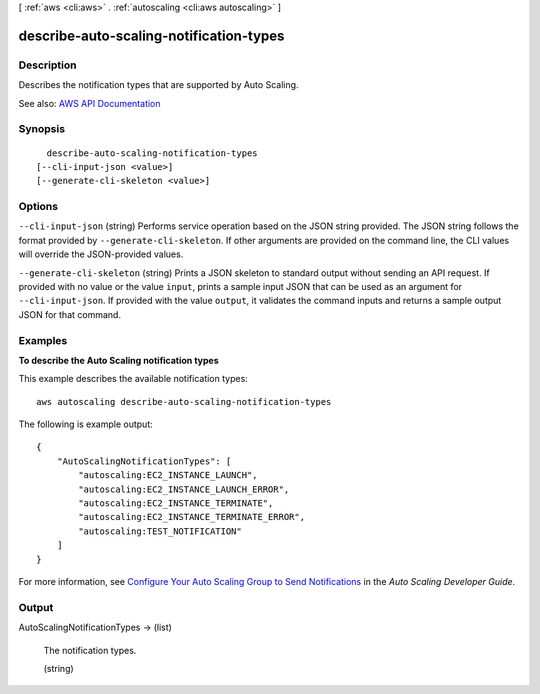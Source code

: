 [ :ref:`aws <cli:aws>` . :ref:`autoscaling <cli:aws autoscaling>` ]

.. _cli:aws autoscaling describe-auto-scaling-notification-types:


****************************************
describe-auto-scaling-notification-types
****************************************



===========
Description
===========



Describes the notification types that are supported by Auto Scaling.



See also: `AWS API Documentation <https://docs.aws.amazon.com/goto/WebAPI/autoscaling-2011-01-01/DescribeAutoScalingNotificationTypes>`_


========
Synopsis
========

::

    describe-auto-scaling-notification-types
  [--cli-input-json <value>]
  [--generate-cli-skeleton <value>]




=======
Options
=======

``--cli-input-json`` (string)
Performs service operation based on the JSON string provided. The JSON string follows the format provided by ``--generate-cli-skeleton``. If other arguments are provided on the command line, the CLI values will override the JSON-provided values.

``--generate-cli-skeleton`` (string)
Prints a JSON skeleton to standard output without sending an API request. If provided with no value or the value ``input``, prints a sample input JSON that can be used as an argument for ``--cli-input-json``. If provided with the value ``output``, it validates the command inputs and returns a sample output JSON for that command.



========
Examples
========

**To describe the Auto Scaling notification types**

This example describes the available notification types::

    aws autoscaling describe-auto-scaling-notification-types

The following is example output::

    {
        "AutoScalingNotificationTypes": [
            "autoscaling:EC2_INSTANCE_LAUNCH",
            "autoscaling:EC2_INSTANCE_LAUNCH_ERROR",
            "autoscaling:EC2_INSTANCE_TERMINATE",
            "autoscaling:EC2_INSTANCE_TERMINATE_ERROR",
            "autoscaling:TEST_NOTIFICATION"
        ]
    }

For more information, see `Configure Your Auto Scaling Group to Send Notifications`_ in the *Auto Scaling Developer Guide*.

.. _`Configure Your Auto Scaling Group to Send Notifications`: http://docs.aws.amazon.com/AutoScaling/latest/DeveloperGuide/ASGettingNotifications.html#as-configure-asg-for-sns


======
Output
======

AutoScalingNotificationTypes -> (list)

  

  The notification types.

  

  (string)

    

    

  


